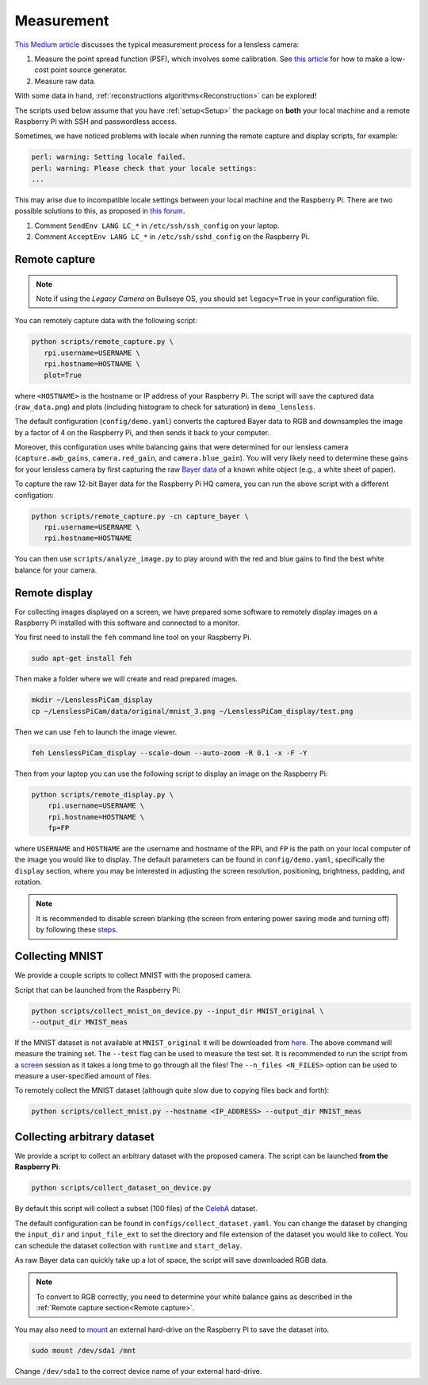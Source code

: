 Measurement
===========

`This Medium article <https://medium.com/@bezzam/measuring-a-diffusercam-psf-and-raw-data-b01ee29eda4>`__
discusses the typical measurement process for a lensless camera:

#. Measure the point spread function (PSF), which involves some calibration. See `this article <https://medium.com/@bezzam/measuring-an-optical-psf-with-an-arduino-an-led-and-a-cardboard-box-2f3ddac660c1>`__ for how to make a low-cost point source generator.
#. Measure raw data.

With some data in hand, :ref:`reconstructions algorithms<Reconstruction>` can be explored!

The scripts used below assume that you have :ref:`setup<Setup>` the package on **both** your 
local machine and a remote Raspberry Pi with SSH and passwordless access.

Sometimes, we have noticed problems with locale when running the remote capture and
display scripts, for example:

.. code:: bash

   perl: warning: Setting locale failed.
   perl: warning: Please check that your locale settings:
   ...

This may arise due to incompatible locale settings between your local
machine and the Raspberry Pi. There are two possible solutions to this,
as proposed in `this
forum <https://forums.raspberrypi.com/viewtopic.php?t=11870>`__. 

#. Comment ``SendEnv LANG LC_*`` in ``/etc/ssh/ssh_config`` on your laptop.
#. Comment ``AcceptEnv LANG LC_*`` in ``/etc/ssh/sshd_config`` on the Raspberry Pi.

Remote capture 
--------------

.. note::

   Note if using the *Legacy Camera* on Bullseye OS, you should set ``legacy=True`` in your configuration file.


You can remotely capture data with the following script:

.. code:: bash

   python scripts/remote_capture.py \
      rpi.username=USERNAME \
      rpi.hostname=HOSTNAME \
      plot=True

where ``<HOSTNAME>`` is the hostname or IP address of your Raspberry Pi.
The script will save the captured data (``raw_data.png``) and plots
(including histogram to check for saturation) in ``demo_lensless``.

The default configuration (``config/demo.yaml``) converts the captured
Bayer data to RGB and downsamples the image by a factor of 4 on the 
Raspberry Pi, and then sends it back to your computer. 

Moreover, this configuration uses white balancing gains that were 
determined for our lensless camera (``capture.awb_gains``,
``camera.red_gain``, and ``camera.blue_gain``). You will very likely
need to determine these gains for your lensless camera by first capturing
the raw `Bayer data <https://medium.com/@bezzam/bayer-capture-and-processing-with-the-raspberry-pi-hq-camera-in-python-8496fed9dcb7>`__
of a known white object (e.g., a white sheet of paper).

To capture the raw 12-bit Bayer data for the Raspberry Pi HQ camera, 
you can run the above script with a different configation:

.. code:: bash

   python scripts/remote_capture.py -cn capture_bayer \
      rpi.username=USERNAME \
      rpi.hostname=HOSTNAME


You can then use ``scripts/analyze_image.py`` to play around with the red and
blue gains to find the best white balance for your camera.


Remote display 
--------------

For collecting images displayed on a screen, we have prepared some
software to remotely display images on a Raspberry Pi installed with
this software and connected to a monitor.

You first need to install the ``feh`` command line tool on your
Raspberry Pi.

.. code:: bash

   sudo apt-get install feh

Then make a folder where we will create and read prepared images.

.. code:: bash

   mkdir ~/LenslessPiCam_display
   cp ~/LenslessPiCam/data/original/mnist_3.png ~/LenslessPiCam_display/test.png

Then we can use ``feh`` to launch the image viewer.

.. code:: bash

   feh LenslessPiCam_display --scale-down --auto-zoom -R 0.1 -x -F -Y

Then from your laptop you can use the following script to display an
image on the Raspberry Pi:


.. code-block:: bash

    python scripts/remote_display.py \
        rpi.username=USERNAME \
        rpi.hostname=HOSTNAME \
        fp=FP

where ``USERNAME`` and ``HOSTNAME`` are the username and hostname of the RPi,
and ``FP`` is the path on your local computer of the image you would like
to display. The default parameters can be found in ``config/demo.yaml``,
specifically the ``display`` section, where you may be interested in
adjusting the screen resolution, positioning, brightness, padding, and
rotation.

.. note::

   It is recommended to disable screen blanking (the screen from entering
   power saving mode and turning off) by following these `steps <https://pimylifeup.com/raspberry-pi-disable-screen-blanking/>`__.

Collecting MNIST 
----------------

We provide a couple scripts to collect MNIST with the proposed camera.

Script that can be launched from the Raspberry Pi:

.. code:: bash

   python scripts/collect_mnist_on_device.py --input_dir MNIST_original \
   --output_dir MNIST_meas

If the MNIST dataset is not available at ``MNIST_original`` it will be
downloaded from `here <http://yann.lecun.com/exdb/mnist/>`__. The above
command will measure the training set. The ``--test`` flag can be used
to measure the test set. It is recommended to run the script from a
`screen <https://linuxize.com/post/how-to-use-linux-screen/>`__
session as it takes a long time to go through all the files! The
``--n_files <N_FILES>`` option can be used to measure a user-specified
amount of files.

To remotely collect the MNIST dataset (although quite slow due to
copying files back and forth):

.. code:: bash

   python scripts/collect_mnist.py --hostname <IP_ADDRESS> --output_dir MNIST_meas


Collecting arbitrary dataset
----------------------------

We provide a script to collect an arbitrary dataset with the proposed
camera. The script can be launched **from the Raspberry Pi**:

.. code:: 

   python scripts/collect_dataset_on_device.py

By default this script will collect a subset (100 files) of the `CelebA <https://mmlab.ie.cuhk.edu.hk/projects/CelebA.html>`__
dataset.

The default configuration can be found in ``configs/collect_dataset.yaml``. You can
change the dataset by changing the ``input_dir`` and ``input_file_ext`` to set
the directory and file extension of the dataset you would like to collect. You
can schedule the dataset collection with ``runtime`` and ``start_delay``.

As raw Bayer data can quickly take up a lot of space, the script will save downloaded
RGB data.

.. note::

   To convert to RGB correctly, you need to determine your white balance gains as described in the :ref:`Remote capture section<Remote capture>`.

You may also need to `mount <https://thepihut.com/blogs/raspberry-pi-tutorials/how-to-mount-an-external-hard-drive-on-the-raspberry-pi-raspian>`__
an external hard-drive on the Raspberry Pi to save the dataset into.

.. code:: bash

   sudo mount /dev/sda1 /mnt

Change ``/dev/sda1`` to the correct device name of your external hard-drive.
